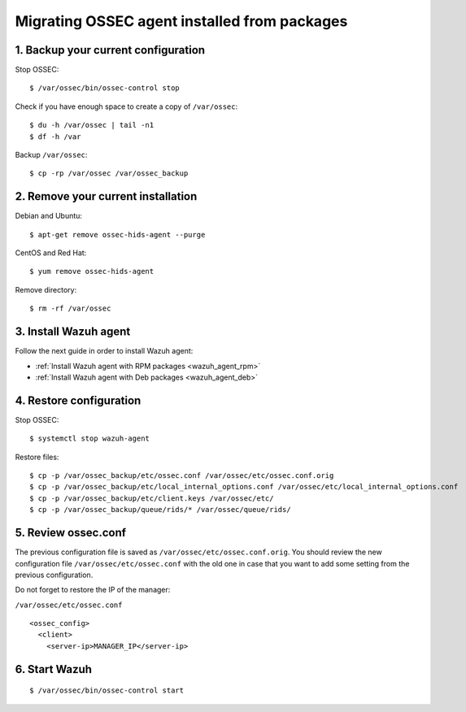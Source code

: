 .. _up_ossec_agent:

Migrating OSSEC agent installed from packages
===================================================

1. Backup your current configuration
------------------------------------

Stop OSSEC: ::

    $ /var/ossec/bin/ossec-control stop

Check if you have enough space to create a copy of ``/var/ossec``: ::

    $ du -h /var/ossec | tail -n1
    $ df -h /var

Backup ``/var/ossec``: ::

    $ cp -rp /var/ossec /var/ossec_backup


2. Remove your current installation
-----------------------------------

Debian and Ubuntu:
::

    $ apt-get remove ossec-hids-agent --purge

CentOS and Red Hat:
::

    $ yum remove ossec-hids-agent

Remove directory:

::

    $ rm -rf /var/ossec


3. Install Wazuh agent
------------------------

Follow the next guide in order to install Wazuh agent:

- :ref:`Install Wazuh agent with RPM packages <wazuh_agent_rpm>`
- :ref:`Install Wazuh agent with Deb packages <wazuh_agent_deb>`


4. Restore configuration
------------------------

Stop OSSEC: ::

    $ systemctl stop wazuh-agent

Restore files: ::

    $ cp -p /var/ossec_backup/etc/ossec.conf /var/ossec/etc/ossec.conf.orig
    $ cp -p /var/ossec_backup/etc/local_internal_options.conf /var/ossec/etc/local_internal_options.conf
    $ cp -p /var/ossec_backup/etc/client.keys /var/ossec/etc/
    $ cp -p /var/ossec_backup/queue/rids/* /var/ossec/queue/rids/


5. Review ossec.conf
--------------------

The previous configuration file is saved as ``/var/ossec/etc/ossec.conf.orig``. You should review the new configuration file ``/var/ossec/etc/ossec.conf`` with the old one in case that you want to add some setting from the previous configuration.

Do not forget to restore the IP of the manager:

``/var/ossec/etc/ossec.conf`` ::

    <ossec_config>
      <client>
        <server-ip>MANAGER_IP</server-ip>


6. Start Wazuh
--------------
::

    $ /var/ossec/bin/ossec-control start
